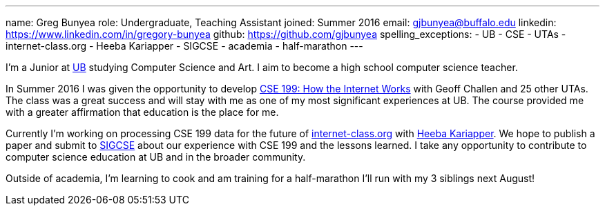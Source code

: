 ---
name: Greg Bunyea
role: Undergraduate, Teaching Assistant
joined: Summer 2016
email: gjbunyea@buffalo.edu
linkedin: https://www.linkedin.com/in/gregory-bunyea
github: https://github.com/gjbunyea
spelling_exceptions:
- UB
- CSE
- UTAs 
- internet-class.org
- Heeba Kariapper
- SIGCSE
- academia
- half-marathon
---
[.lead]
I'm a Junior at http://www.buffalo.edu/[UB] studying Computer Science and Art. I aim to become a high school computer science teacher.

In Summer 2016 I was given the opportunity to develop link:/projects/internetclass/[CSE 199: How the Internet Works] with Geoff Challen and 25 other UTAs. The class was a great success and will stay with me as one of my most significant experiences at UB. The course provided me with a greater affirmation that education is the place for me.

Currently I'm working on processing CSE 199 data for the future of http://internet-class.org[internet-class.org] with https://www.linkedin.com/in/heeba/[Heeba Kariapper]. We hope to publish a paper and submit to http://sigcse.org/sigcse/[SIGCSE] about our experience with CSE 199 and the lessons learned. I take any opportunity to contribute to computer science education at UB and in the broader community.

Outside of academia, I'm learning to cook and am training for a half-marathon I'll run with my 3 siblings next August! 
